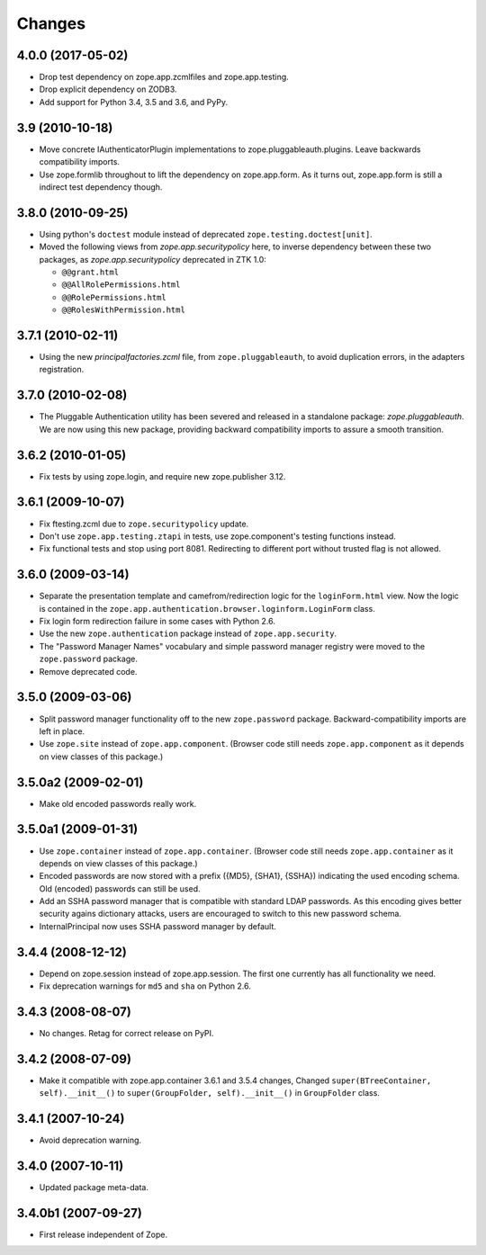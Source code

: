 =======
Changes
=======

4.0.0 (2017-05-02)
------------------

- Drop test dependency on zope.app.zcmlfiles and zope.app.testing.

- Drop explicit dependency on ZODB3.

- Add support for Python 3.4, 3.5 and 3.6, and PyPy.


3.9 (2010-10-18)
----------------

* Move concrete IAuthenticatorPlugin implementations to
  zope.pluggableauth.plugins. Leave backwards compatibility imports.

* Use zope.formlib throughout to lift the dependency on zope.app.form. As it
  turns out, zope.app.form is still a indirect test dependency though.

3.8.0 (2010-09-25)
------------------

* Using python's ``doctest`` module instead of deprecated
  ``zope.testing.doctest[unit]``.

* Moved the following views from `zope.app.securitypolicy` here, to inverse
  dependency between these two packages, as `zope.app.securitypolicy`
  deprecated in ZTK 1.0:

  - ``@@grant.html``
  - ``@@AllRolePermissions.html``
  - ``@@RolePermissions.html``
  - ``@@RolesWithPermission.html``

3.7.1 (2010-02-11)
------------------

* Using the new `principalfactories.zcml` file, from ``zope.pluggableauth``,
  to avoid duplication errors, in the adapters registration.

3.7.0 (2010-02-08)
------------------

* The Pluggable Authentication utility has been severed and released
  in a standalone package: `zope.pluggableauth`. We are now using this
  new package, providing backward compatibility imports to assure a
  smooth transition.

3.6.2 (2010-01-05)
------------------

* Fix tests by using zope.login, and require new zope.publisher 3.12.

3.6.1 (2009-10-07)
------------------

* Fix ftesting.zcml due to ``zope.securitypolicy`` update.

* Don't use ``zope.app.testing.ztapi`` in tests, use zope.component's
  testing functions instead.

* Fix functional tests and stop using port 8081. Redirecting to
  different port without trusted flag is not allowed.

3.6.0 (2009-03-14)
------------------

* Separate the presentation template and camefrom/redirection logic for the
  ``loginForm.html`` view. Now the logic is contained in the
  ``zope.app.authentication.browser.loginform.LoginForm`` class.

* Fix login form redirection failure in some cases with Python 2.6.

* Use the new ``zope.authentication`` package instead of ``zope.app.security``.

* The "Password Manager Names" vocabulary and simple password manager registry
  were moved to the ``zope.password`` package.

* Remove deprecated code.

3.5.0 (2009-03-06)
------------------

* Split password manager functionality off to the new ``zope.password``
  package. Backward-compatibility imports are left in place.

* Use ``zope.site`` instead of ``zope.app.component``. (Browser code still
  needs ``zope.app.component`` as it depends on view classes of this
  package.)

3.5.0a2 (2009-02-01)
--------------------

* Make old encoded passwords really work.

3.5.0a1 (2009-01-31)
--------------------

* Use ``zope.container`` instead of ``zope.app.container``. (Browser code
  still needs ``zope.app.container`` as it depends on view classes of this
  package.)

* Encoded passwords are now stored with a prefix ({MD5}, {SHA1},
  {SSHA}) indicating the used encoding schema. Old (encoded) passwords
  can still be used.

* Add an SSHA password manager that is compatible with standard LDAP
  passwords. As this encoding gives better security agains dictionary
  attacks, users are encouraged to switch to this new password schema.

* InternalPrincipal now uses SSHA password manager by default.

3.4.4 (2008-12-12)
------------------

* Depend on zope.session instead of zope.app.session. The first one
  currently has all functionality we need.
* Fix deprecation warnings for ``md5`` and ``sha`` on Python 2.6.

3.4.3 (2008-08-07)
------------------

* No changes. Retag for correct release on PyPI.

3.4.2 (2008-07-09)
-------------------

* Make it compatible with zope.app.container 3.6.1 and 3.5.4 changes,
  Changed ``super(BTreeContainer, self).__init__()`` to
  ``super(GroupFolder, self).__init__()`` in ``GroupFolder`` class.

3.4.1 (2007-10-24)
------------------

* Avoid deprecation warning.

3.4.0 (2007-10-11)
------------------

* Updated package meta-data.

3.4.0b1 (2007-09-27)
--------------------

* First release independent of Zope.
